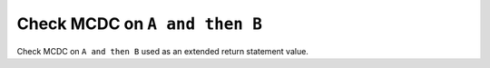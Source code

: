 Check MCDC on ``A and then B``
==============================

Check MCDC on ``A and then B``
used as an extended return statement value.
